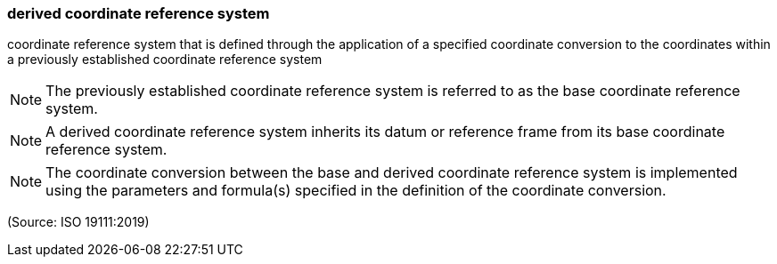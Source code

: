 === derived coordinate reference system

coordinate reference system that is defined through the application of a specified coordinate conversion to the coordinates within a previously established coordinate reference system

NOTE: The previously established coordinate reference system is referred to as the base coordinate reference system.

NOTE: A derived coordinate reference system inherits its datum or reference frame from its base coordinate reference system.

NOTE: The coordinate conversion between the base and derived coordinate reference system is implemented using the parameters and formula(s) specified in the definition of the coordinate conversion.

(Source: ISO 19111:2019)


